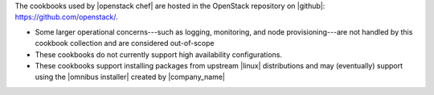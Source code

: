 .. The contents of this file may be included in multiple topics (using the includes directive).
.. The contents of this file should be modified in a way that preserves its ability to appear in multiple topics.

The cookbooks used by |openstack chef| are hosted in the OpenStack repository on |github|: https://github.com/openstack/.

* Some larger operational concerns---such as logging, monitoring, and node provisioning---are not handled by this cookbook collection and are considered out-of-scope
* These cookbooks do not currently support high availability configurations.
* These cookbooks support installing packages from upstream |linux| distributions and may (eventually) support using the |omnibus installer| created by |company_name|
